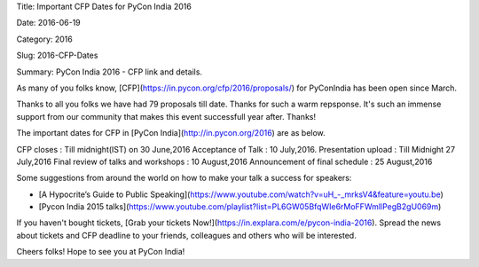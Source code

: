Title: Important CFP Dates for PyCon India 2016

Date: 2016-06-19

Category: 2016

Slug: 2016-CFP-Dates

Summary: PyCon India 2016 - CFP link and details.


As many of you folks know, [CFP](https://in.pycon.org/cfp/2016/proposals/) for PyConIndia has been open since March.

Thanks to all you folks we have had 79 proposals till date. Thanks for such a warm repsponse.
It's such an immense support from our community that makes this event successfull year after. Thanks!


The important dates for CFP in [PyCon India](http://in.pycon.org/2016) are as below.


CFP closes                            : Till midnight(IST) on 30 June,2016
Acceptance of Talk                    : 10 July,2016.
Presentation upload                   : Till Midnight 27 July,2016
Final review of talks and workshops   : 10 August,2016
Announcement of final schedule        : 25 August,2016

Some suggestions from around the world on how to make your talk a success for speakers:

- [A Hypocrite’s Guide to Public Speaking](https://www.youtube.com/watch?v=uH_-_mrksV4&feature=youtu.be)

- [Pycon India 2015 talks](https://www.youtube.com/playlist?list=PL6GW05BfqWIe6rMoFFWmllPegB2gU069m)

If you haven't bought tickets, [Grab  your tickets Now!](https://in.explara.com/e/pycon-india-2016). Spread the news about tickets and CFP deadline to your friends, colleagues and others who will be interested. 

Cheers folks! Hope to see you at PyCon India!
